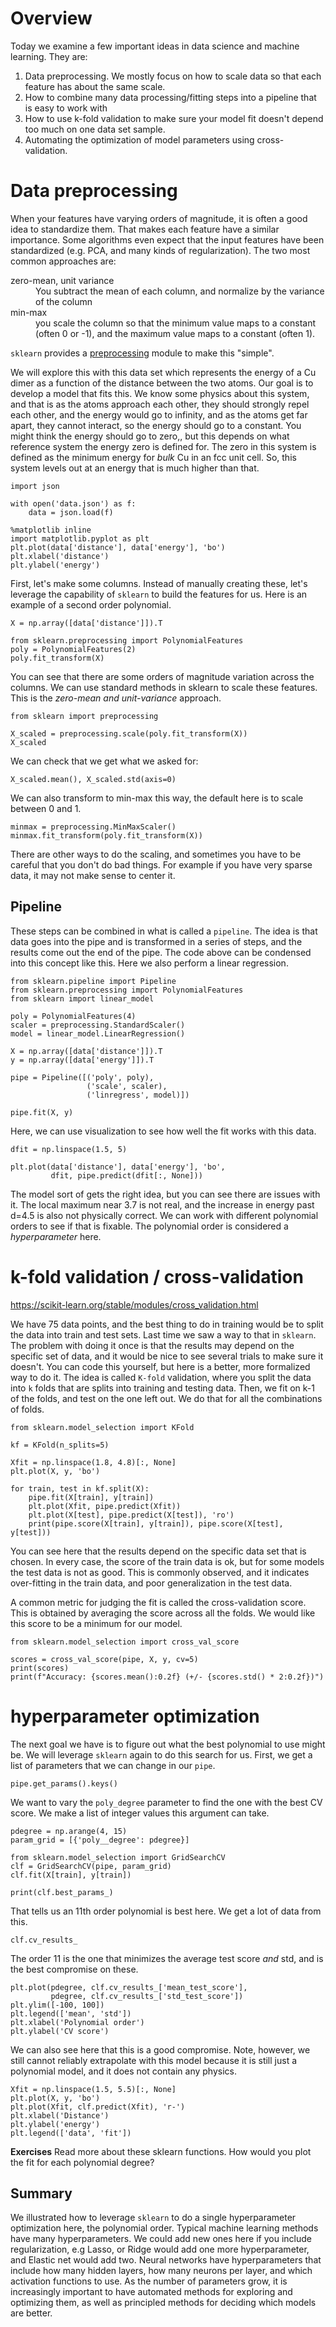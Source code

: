 * Overview

Today we examine a few important ideas in data science and machine learning. They are:

1. Data preprocessing. We mostly focus on how to scale data so that each feature has about the same scale.
2. How to combine many data processing/fitting steps into a pipeline that is easy to work with
3. How to use k-fold validation to make sure your model fit doesn't depend too much on one data set sample.
4. Automating the optimization of model parameters using cross-validation.

* Data preprocessing

When your features have varying orders of magnitude, it is often a good idea to standardize them. That makes each feature have a similar importance. Some algorithms even expect that the input features have been standardized (e.g. PCA, and many kinds of regularization). The two most common approaches are:

- zero-mean, unit variance :: You subtract the mean of each column, and normalize by the variance of the column
- min-max :: you scale the column so that the minimum value maps to a constant (often 0 or -1), and the maximum value maps to a constant (often 1).

=sklearn= provides a [[https://scikit-learn.org/stable/modules/preprocessing.html][preprocessing]] module to make this "simple".

We will explore this with this data set which represents the energy of a Cu dimer as a function of the distance between the two atoms. Our goal is to develop a model that fits this. We know some physics about this system, and that is as the atoms approach each other, they should strongly repel each other, and the energy would go to infinity, and as the atoms get far apart, they cannot interact, so the energy should go to a constant. You might think the energy should go to zero,, but this depends on what reference system the energy zero is defined for. The zero in this system is defined as the minimum energy for /bulk/ Cu in an fcc unit cell. So, this system levels out at an energy that is much higher than that.

#+BEGIN_SRC ipython
import json

with open('data.json') as f:
    data = json.load(f)

%matplotlib inline
import matplotlib.pyplot as plt
plt.plot(data['distance'], data['energy'], 'bo')
plt.xlabel('distance')
plt.ylabel('energy')
#+END_SRC

#+RESULTS:
:results:
# Out [54]:
# text/plain
: Text(0, 0.5, 'energy')

# text/plain
: <Figure size 432x288 with 1 Axes>

# image/png
[[file:obipy-resources/523c0ca59057f725dcdb02464743686812d70bef/b17a4278fe24672772b9352b62c7451f6f9084c9.png]]
:end:

First, let's make some columns. Instead of manually creating these, let's leverage the capability of =sklearn= to build the features for us. Here is an example of a second order polynomial.

#+BEGIN_SRC ipython
X = np.array([data['distance']]).T

from sklearn.preprocessing import PolynomialFeatures
poly = PolynomialFeatures(2)
poly.fit_transform(X)
#+END_SRC

#+RESULTS:
:results:
# Out [55]:
# text/plain
: array([[ 1.        ,  1.8       ,  3.24      ],
:        [ 1.        ,  1.80416667,  3.25501736],
:        [ 1.        ,  1.80833333,  3.27006944],
:        [ 1.        ,  1.8125    ,  3.28515625],
:        [ 1.        ,  1.81666667,  3.30027778],
:        [ 1.        ,  1.82083333,  3.31543403],
:        [ 1.        ,  1.825     ,  3.330625  ],
:        [ 1.        ,  1.82916667,  3.34585069],
:        [ 1.        ,  1.83333333,  3.36111111],
:        [ 1.        ,  1.8375    ,  3.37640625],
:        [ 1.        ,  1.84166667,  3.39173611],
:        [ 1.        ,  1.84583333,  3.40710069],
:        [ 1.        ,  1.85      ,  3.4225    ],
:        [ 1.        ,  1.85416667,  3.43793403],
:        [ 1.        ,  1.85833333,  3.45340278],
:        [ 1.        ,  1.8625    ,  3.46890625],
:        [ 1.        ,  1.86666667,  3.48444444],
:        [ 1.        ,  1.87083333,  3.50001736],
:        [ 1.        ,  1.875     ,  3.515625  ],
:        [ 1.        ,  1.87916667,  3.53126736],
:        [ 1.        ,  1.88333333,  3.54694444],
:        [ 1.        ,  1.8875    ,  3.56265625],
:        [ 1.        ,  1.89166667,  3.57840278],
:        [ 1.        ,  1.89583333,  3.59418403],
:        [ 1.        ,  1.9       ,  3.61      ],
:        [ 1.        ,  2.3       ,  5.29      ],
:        [ 1.        ,  2.32083333,  5.38626736],
:        [ 1.        ,  2.34166667,  5.48340278],
:        [ 1.        ,  2.3625    ,  5.58140625],
:        [ 1.        ,  2.38333333,  5.68027778],
:        [ 1.        ,  2.40416667,  5.78001736],
:        [ 1.        ,  2.425     ,  5.880625  ],
:        [ 1.        ,  2.44583333,  5.98210069],
:        [ 1.        ,  2.46666667,  6.08444444],
:        [ 1.        ,  2.4875    ,  6.18765625],
:        [ 1.        ,  2.50833333,  6.29173611],
:        [ 1.        ,  2.52916667,  6.39668403],
:        [ 1.        ,  2.55      ,  6.5025    ],
:        [ 1.        ,  2.57083333,  6.60918403],
:        [ 1.        ,  2.59166667,  6.71673611],
:        [ 1.        ,  2.6125    ,  6.82515625],
:        [ 1.        ,  2.63333333,  6.93444444],
:        [ 1.        ,  2.65416667,  7.04460069],
:        [ 1.        ,  2.675     ,  7.155625  ],
:        [ 1.        ,  2.69583333,  7.26751736],
:        [ 1.        ,  2.71666667,  7.38027778],
:        [ 1.        ,  2.7375    ,  7.49390625],
:        [ 1.        ,  2.75833333,  7.60840278],
:        [ 1.        ,  2.77916667,  7.72376736],
:        [ 1.        ,  2.8       ,  7.84      ],
:        [ 1.        ,  4.        , 16.        ],
:        [ 1.        ,  4.025     , 16.200625  ],
:        [ 1.        ,  4.05      , 16.4025    ],
:        [ 1.        ,  4.075     , 16.605625  ],
:        [ 1.        ,  4.1       , 16.81      ],
:        [ 1.        ,  4.125     , 17.015625  ],
:        [ 1.        ,  4.15      , 17.2225    ],
:        [ 1.        ,  4.175     , 17.430625  ],
:        [ 1.        ,  4.2       , 17.64      ],
:        [ 1.        ,  4.225     , 17.850625  ],
:        [ 1.        ,  4.25      , 18.0625    ],
:        [ 1.        ,  4.275     , 18.275625  ],
:        [ 1.        ,  4.3       , 18.49      ],
:        [ 1.        ,  4.325     , 18.705625  ],
:        [ 1.        ,  4.35      , 18.9225    ],
:        [ 1.        ,  4.375     , 19.140625  ],
:        [ 1.        ,  4.4       , 19.36      ],
:        [ 1.        ,  4.425     , 19.580625  ],
:        [ 1.        ,  4.45      , 19.8025    ],
:        [ 1.        ,  4.475     , 20.025625  ],
:        [ 1.        ,  4.5       , 20.25      ],
:        [ 1.        ,  4.525     , 20.475625  ],
:        [ 1.        ,  4.55      , 20.7025    ],
:        [ 1.        ,  4.575     , 20.930625  ],
:        [ 1.        ,  4.6       , 21.16      ]])
:end:

You can see that there are some orders of magnitude variation across the columns. We can use standard methods in sklearn to scale these features. This is the /zero-mean and unit-variance/ approach.

#+BEGIN_SRC ipython
from sklearn import preprocessing

X_scaled = preprocessing.scale(poly.fit_transform(X))
X_scaled
#+END_SRC

#+RESULTS:
:results:
# Out [56]:
# text/plain
: array([[ 0.        , -1.05831672, -0.94881821],
:        [ 0.        , -1.05430795, -0.94653852],
:        [ 0.        , -1.05029917, -0.94425357],
:        [ 0.        , -1.0462904 , -0.94196335],
:        [ 0.        , -1.04228162, -0.93966786],
:        [ 0.        , -1.03827284, -0.93736709],
:        [ 0.        , -1.03426407, -0.93506105],
:        [ 0.        , -1.03025529, -0.93274975],
:        [ 0.        , -1.02624652, -0.93043317],
:        [ 0.        , -1.02223774, -0.92811132],
:        [ 0.        , -1.01822897, -0.9257842 ],
:        [ 0.        , -1.01422019, -0.92345181],
:        [ 0.        , -1.01021142, -0.92111415],
:        [ 0.        , -1.00620264, -0.91877122],
:        [ 0.        , -1.00219387, -0.91642301],
:        [ 0.        , -0.99818509, -0.91406954],
:        [ 0.        , -0.99417631, -0.91171079],
:        [ 0.        , -0.99016754, -0.90934678],
:        [ 0.        , -0.98615876, -0.90697749],
:        [ 0.        , -0.98214999, -0.90460293],
:        [ 0.        , -0.97814121, -0.9022231 ],
:        [ 0.        , -0.97413244, -0.899838  ],
:        [ 0.        , -0.97012366, -0.89744763],
:        [ 0.        , -0.96611489, -0.89505199],
:        [ 0.        , -0.96210611, -0.89265108],
:        [ 0.        , -0.57726367, -0.63762197],
:        [ 0.        , -0.55721979, -0.62300829],
:        [ 0.        , -0.53717591, -0.60826284],
:        [ 0.        , -0.51713203, -0.59338561],
:        [ 0.        , -0.49708816, -0.57837662],
:        [ 0.        , -0.47704428, -0.56323584],
:        [ 0.        , -0.4570004 , -0.5479633 ],
:        [ 0.        , -0.43695653, -0.53255898],
:        [ 0.        , -0.41691265, -0.51702289],
:        [ 0.        , -0.39686877, -0.50135502],
:        [ 0.        , -0.37682489, -0.48555538],
:        [ 0.        , -0.35678102, -0.46962397],
:        [ 0.        , -0.33673714, -0.45356078],
:        [ 0.        , -0.31669326, -0.43736582],
:        [ 0.        , -0.29664938, -0.42103909],
:        [ 0.        , -0.27660551, -0.40458058],
:        [ 0.        , -0.25656163, -0.3879903 ],
:        [ 0.        , -0.23651775, -0.37126825],
:        [ 0.        , -0.21647387, -0.35441442],
:        [ 0.        , -0.19643   , -0.33742882],
:        [ 0.        , -0.17638612, -0.32031145],
:        [ 0.        , -0.15634224, -0.3030623 ],
:        [ 0.        , -0.13629837, -0.28568138],
:        [ 0.        , -0.11625449, -0.26816868],
:        [ 0.        , -0.09621061, -0.25052421],
:        [ 0.        ,  1.05831672,  0.98818861],
:        [ 0.        ,  1.08236937,  1.01864409],
:        [ 0.        ,  1.10642203,  1.04928933],
:        [ 0.        ,  1.13047468,  1.08012432],
:        [ 0.        ,  1.15452733,  1.11114907],
:        [ 0.        ,  1.17857999,  1.14236357],
:        [ 0.        ,  1.20263264,  1.17376782],
:        [ 0.        ,  1.22668529,  1.20536183],
:        [ 0.        ,  1.25073794,  1.23714559],
:        [ 0.        ,  1.2747906 ,  1.26911911],
:        [ 0.        ,  1.29884325,  1.30128238],
:        [ 0.        ,  1.3228959 ,  1.3336354 ],
:        [ 0.        ,  1.34694855,  1.36617818],
:        [ 0.        ,  1.37100121,  1.39891071],
:        [ 0.        ,  1.39505386,  1.43183299],
:        [ 0.        ,  1.41910651,  1.46494503],
:        [ 0.        ,  1.44315917,  1.49824682],
:        [ 0.        ,  1.46721182,  1.53173837],
:        [ 0.        ,  1.49126447,  1.56541967],
:        [ 0.        ,  1.51531712,  1.59929072],
:        [ 0.        ,  1.53936978,  1.63335153],
:        [ 0.        ,  1.56342243,  1.66760209],
:        [ 0.        ,  1.58747508,  1.70204241],
:        [ 0.        ,  1.61152774,  1.73667248],
:        [ 0.        ,  1.63558039,  1.7714923 ]])
:end:

We can check that we get what we asked for:

#+BEGIN_SRC ipython
X_scaled.mean(), X_scaled.std(axis=0)
#+END_SRC

#+RESULTS:
:results:
# Out [57]:
# text/plain
: (-6.315935428978668e-17, array([0., 1., 1.]))
:end:

We can also transform to min-max this way, the default here is to scale between 0 and 1.

#+BEGIN_SRC ipython
minmax = preprocessing.MinMaxScaler()
minmax.fit_transform(poly.fit_transform(X))
#+END_SRC

#+RESULTS:
:results:
# Out [58]:
# text/plain
: array([[0.00000000e+00, 0.00000000e+00, 0.00000000e+00],
:        [0.00000000e+00, 1.48809524e-03, 8.38022383e-04],
:        [0.00000000e+00, 2.97619048e-03, 1.67798239e-03],
:        [0.00000000e+00, 4.46428571e-03, 2.51988002e-03],
:        [0.00000000e+00, 5.95238095e-03, 3.36371528e-03],
:        [0.00000000e+00, 7.44047619e-03, 4.20948816e-03],
:        [0.00000000e+00, 8.92857143e-03, 5.05719866e-03],
:        [0.00000000e+00, 1.04166667e-02, 5.90684679e-03],
:        [0.00000000e+00, 1.19047619e-02, 6.75843254e-03],
:        [0.00000000e+00, 1.33928571e-02, 7.61195592e-03],
:        [0.00000000e+00, 1.48809524e-02, 8.46741691e-03],
:        [0.00000000e+00, 1.63690476e-02, 9.32481554e-03],
:        [0.00000000e+00, 1.78571429e-02, 1.01841518e-02],
:        [0.00000000e+00, 1.93452381e-02, 1.10454257e-02],
:        [0.00000000e+00, 2.08333333e-02, 1.19086372e-02],
:        [0.00000000e+00, 2.23214286e-02, 1.27737863e-02],
:        [0.00000000e+00, 2.38095238e-02, 1.36408730e-02],
:        [0.00000000e+00, 2.52976190e-02, 1.45098974e-02],
:        [0.00000000e+00, 2.67857143e-02, 1.53808594e-02],
:        [0.00000000e+00, 2.82738095e-02, 1.62537590e-02],
:        [0.00000000e+00, 2.97619048e-02, 1.71285962e-02],
:        [0.00000000e+00, 3.12500000e-02, 1.80053711e-02],
:        [0.00000000e+00, 3.27380952e-02, 1.88840836e-02],
:        [0.00000000e+00, 3.42261905e-02, 1.97647337e-02],
:        [0.00000000e+00, 3.57142857e-02, 2.06473214e-02],
:        [0.00000000e+00, 1.78571429e-01, 1.14397321e-01],
:        [0.00000000e+00, 1.86011905e-01, 1.19769384e-01],
:        [0.00000000e+00, 1.93452381e-01, 1.25189887e-01],
:        [0.00000000e+00, 2.00892857e-01, 1.30658831e-01],
:        [0.00000000e+00, 2.08333333e-01, 1.36176215e-01],
:        [0.00000000e+00, 2.15773810e-01, 1.41742040e-01],
:        [0.00000000e+00, 2.23214286e-01, 1.47356306e-01],
:        [0.00000000e+00, 2.30654762e-01, 1.53019012e-01],
:        [0.00000000e+00, 2.38095238e-01, 1.58730159e-01],
:        [0.00000000e+00, 2.45535714e-01, 1.64489746e-01],
:        [0.00000000e+00, 2.52976190e-01, 1.70297774e-01],
:        [0.00000000e+00, 2.60416667e-01, 1.76154243e-01],
:        [0.00000000e+00, 2.67857143e-01, 1.82059152e-01],
:        [0.00000000e+00, 2.75297619e-01, 1.88012502e-01],
:        [0.00000000e+00, 2.82738095e-01, 1.94014292e-01],
:        [0.00000000e+00, 2.90178571e-01, 2.00064523e-01],
:        [0.00000000e+00, 2.97619048e-01, 2.06163194e-01],
:        [0.00000000e+00, 3.05059524e-01, 2.12310307e-01],
:        [0.00000000e+00, 3.12500000e-01, 2.18505859e-01],
:        [0.00000000e+00, 3.19940476e-01, 2.24749853e-01],
:        [0.00000000e+00, 3.27380952e-01, 2.31042287e-01],
:        [0.00000000e+00, 3.34821429e-01, 2.37383161e-01],
:        [0.00000000e+00, 3.42261905e-01, 2.43772476e-01],
:        [0.00000000e+00, 3.49702381e-01, 2.50210232e-01],
:        [0.00000000e+00, 3.57142857e-01, 2.56696429e-01],
:        [0.00000000e+00, 7.85714286e-01, 7.12053571e-01],
:        [0.00000000e+00, 7.94642857e-01, 7.23249163e-01],
:        [0.00000000e+00, 8.03571429e-01, 7.34514509e-01],
:        [0.00000000e+00, 8.12500000e-01, 7.45849609e-01],
:        [0.00000000e+00, 8.21428571e-01, 7.57254464e-01],
:        [0.00000000e+00, 8.30357143e-01, 7.68729074e-01],
:        [0.00000000e+00, 8.39285714e-01, 7.80273438e-01],
:        [0.00000000e+00, 8.48214286e-01, 7.91887556e-01],
:        [0.00000000e+00, 8.57142857e-01, 8.03571429e-01],
:        [0.00000000e+00, 8.66071429e-01, 8.15325056e-01],
:        [0.00000000e+00, 8.75000000e-01, 8.27148438e-01],
:        [0.00000000e+00, 8.83928571e-01, 8.39041574e-01],
:        [0.00000000e+00, 8.92857143e-01, 8.51004464e-01],
:        [0.00000000e+00, 9.01785714e-01, 8.63037109e-01],
:        [0.00000000e+00, 9.10714286e-01, 8.75139509e-01],
:        [0.00000000e+00, 9.19642857e-01, 8.87311663e-01],
:        [0.00000000e+00, 9.28571429e-01, 8.99553571e-01],
:        [0.00000000e+00, 9.37500000e-01, 9.11865234e-01],
:        [0.00000000e+00, 9.46428571e-01, 9.24246652e-01],
:        [0.00000000e+00, 9.55357143e-01, 9.36697824e-01],
:        [0.00000000e+00, 9.64285714e-01, 9.49218750e-01],
:        [0.00000000e+00, 9.73214286e-01, 9.61809431e-01],
:        [0.00000000e+00, 9.82142857e-01, 9.74469866e-01],
:        [0.00000000e+00, 9.91071429e-01, 9.87200056e-01],
:        [0.00000000e+00, 1.00000000e+00, 1.00000000e+00]])
:end:

There are other ways to do the scaling, and sometimes you have to be careful that you don't do bad things. For example if you have very sparse data, it may not make sense to center it.

** Pipeline

These steps can be combined in what is called a =pipeline=. The idea is that data goes into the pipe and is transformed in a series of steps, and the results come out the end of the pipe. The code above can be condensed into this concept like this. Here we also perform a linear regression.

#+BEGIN_SRC ipython
from sklearn.pipeline import Pipeline
from sklearn.preprocessing import PolynomialFeatures
from sklearn import linear_model

poly = PolynomialFeatures(4)
scaler = preprocessing.StandardScaler()
model = linear_model.LinearRegression()

X = np.array([data['distance']]).T
y = np.array([data['energy']]).T

pipe = Pipeline([('poly', poly),
                 ('scale', scaler),
                 ('linregress', model)])

pipe.fit(X, y)
#+END_SRC

#+RESULTS:
:results:
# Out [59]:
# text/plain
: Pipeline(memory=None,
:          steps=[('poly',
:                  PolynomialFeatures(degree=4, include_bias=True,
:                                     interaction_only=False, order='C')),
:                 ('scale',
:                  StandardScaler(copy=True, with_mean=True, with_std=True)),
:                 ('linregress',
:                  LinearRegression(copy_X=True, fit_intercept=True, n_jobs=None,
:                                   normalize=False))],
:          verbose=False)
:end:

Here, we can use visualization to see how well the fit works with this data.

#+BEGIN_SRC ipython
dfit = np.linspace(1.5, 5)

plt.plot(data['distance'], data['energy'], 'bo',
         dfit, pipe.predict(dfit[:, None]))
#+END_SRC

#+RESULTS:
:results:
# Out [60]:
# text/plain
: [<matplotlib.lines.Line2D at 0x1a1fc7d650>,
:  <matplotlib.lines.Line2D at 0x1a1fc7de90>]

# text/plain
: <Figure size 432x288 with 1 Axes>

# image/png
[[file:obipy-resources/523c0ca59057f725dcdb02464743686812d70bef/d3dd02f473ed201de5b7dca527532530bbacc7e1.png]]
:end:

The model sort of gets the right idea, but you can see there are issues with it. The local maximum near 3.7 is not real, and the increase in energy past d=4.5 is also not physically correct. We can work with different polynomial orders to see if that is fixable. The polynomial order is considered a /hyperparameter/ here.

* k-fold validation / cross-validation

https://scikit-learn.org/stable/modules/cross_validation.html

We have 75 data points, and the best thing to do in training would be to split the data into train and test sets. Last time we saw a way to that in =sklearn=. The problem with doing it once is that the results may depend on the specific set of data, and it would be nice to see several trials to make sure it doesn't. You can code this yourself, but here is a better, more formalized way to do it. The idea is called =K-fold= validation, where you split the data into =k= folds that are splits into training and testing data. Then, we fit on k-1 of the folds, and test on the one left out. We do that for all the combinations of folds.

#+BEGIN_SRC ipython
from sklearn.model_selection import KFold

kf = KFold(n_splits=5)

Xfit = np.linspace(1.8, 4.8)[:, None]
plt.plot(X, y, 'bo')

for train, test in kf.split(X):
    pipe.fit(X[train], y[train])
    plt.plot(Xfit, pipe.predict(Xfit))
    plt.plot(X[test], pipe.predict(X[test]), 'ro')
    print(pipe.score(X[train], y[train]), pipe.score(X[test], y[test]))
#+END_SRC

#+RESULTS:
:results:
# Out [77]:
# output
0.9987178217314683 -0.19477887731980448
0.9978222474489711 0.8304794573169967
0.9960805625125988 0.8746369801021868
0.9977170214426698 0.9454540341764368
0.9968333195835346 -354.9669269791835

# text/plain
: <Figure size 432x288 with 1 Axes>

# image/png
[[file:obipy-resources/523c0ca59057f725dcdb02464743686812d70bef/cdffc8cf1d2d9be72bdc1dba52ed3d8a3eab316c.png]]
:end:

You can see here that the results depend on the specific data set that is chosen. In every case, the score of the train data is ok, but for some models the test data is not as good. This is commonly observed, and it indicates over-fitting in the train data, and poor generalization in the test data.

A common metric for judging the fit is called the cross-validation score. This is obtained by averaging the score across all the folds. We would like this score to be a minimum for our model.

#+BEGIN_SRC ipython
from sklearn.model_selection import cross_val_score

scores = cross_val_score(pipe, X, y, cv=5)
print(scores)
print(f"Accuracy: {scores.mean():0.2f} (+/- {scores.std() * 2:0.2f})")
#+END_SRC

#+RESULTS:
:results:
# Out [80]:
# output
[-1.94778877e-01  8.30479457e-01  8.74636980e-01  9.45454034e-01
 -3.54966927e+02]
Accuracy: -70.50 (+/- 284.47)

:end:

* hyperparameter optimization

The next goal we have is to figure out what the best polynomial to use might be. We will leverage =sklearn= again to do this search for us. First, we get a list of parameters that we can change in our =pipe=.

#+BEGIN_SRC ipython
pipe.get_params().keys()
#+END_SRC

#+RESULTS:
:results:
# Out [83]:
# text/plain
: dict_keys(['memory', 'steps', 'verbose', 'poly', 'scale', 'linregress', 'poly__degree', 'poly__include_bias', 'poly__interaction_only', 'poly__order', 'scale__copy', 'scale__with_mean', 'scale__with_std', 'linregress__copy_X', 'linregress__fit_intercept', 'linregress__n_jobs', 'linregress__normalize'])
:end:

We want to vary the =poly_degree= parameter to find the one with the best CV score. We make a list of integer values this argument can take.

#+BEGIN_SRC ipython
pdegree = np.arange(4, 15)
param_grid = [{'poly__degree': pdegree}]

from sklearn.model_selection import GridSearchCV
clf = GridSearchCV(pipe, param_grid)
clf.fit(X[train], y[train])

print(clf.best_params_)
#+END_SRC

#+RESULTS:
:results:
# Out [103]:
# output
{'poly__degree': 11}

:end:

That tells us an 11th order polynomial is best here. We get a lot of data from this.

#+BEGIN_SRC ipython
clf.cv_results_
#+END_SRC

#+RESULTS:
:results:
# Out [104]:
# text/plain
: {'mean_fit_time': array([0.001474  , 0.00164146, 0.00115614, 0.00108533, 0.00160379,
:         0.00159016, 0.00160661, 0.00147324, 0.00154781, 0.00176616,
:         0.00161572]),
:  'std_fit_time': array([9.51581805e-05, 1.91376168e-04, 1.34051248e-04, 4.56732841e-05,
:         1.36156373e-04, 1.13445423e-04, 1.52094356e-04, 8.85967290e-05,
:         4.21719269e-05, 3.20151231e-04, 9.45364271e-05]),
:  'mean_score_time': array([0.00083003, 0.00096588, 0.00064383, 0.00063338, 0.00104671,
:         0.00089378, 0.0008841 , 0.00082436, 0.00091848, 0.00089478,
:         0.00090837]),
:  'std_score_time': array([6.93552393e-05, 1.41066001e-04, 2.83309498e-05, 9.52433733e-06,
:         2.96526484e-04, 9.35971219e-05, 8.06172720e-05, 4.86099409e-05,
:         1.24294042e-04, 1.26342772e-04, 1.30848669e-04]),
:  'param_poly__degree': masked_array(data=[4, 5, 6, 7, 8, 9, 10, 11, 12, 13, 14],
:               mask=[False, False, False, False, False, False, False, False,
:                     False, False, False],
:         fill_value='?',
:              dtype=object),
:  'params': [{'poly__degree': 4},
:   {'poly__degree': 5},
:   {'poly__degree': 6},
:   {'poly__degree': 7},
:   {'poly__degree': 8},
:   {'poly__degree': 9},
:   {'poly__degree': 10},
:   {'poly__degree': 11},
:   {'poly__degree': 12},
:   {'poly__degree': 13},
:   {'poly__degree': 14}],
:  'split0_test_score': array([-0.10465458,  0.91296266,  0.99200176,  0.99994327,  0.99999621,
:          0.99999971,  0.99999999,  1.        ,  1.        ,  1.        ,
:          1.        ]),
:  'split1_test_score': array([0.07879496, 0.9710895 , 0.99886022, 0.99999785, 0.9999998 ,
:         0.99999999, 1.        , 1.        , 1.        , 1.        ,
:         1.        ]),
:  'split2_test_score': array([0.63751492, 0.96502098, 0.99514639, 0.99999484, 0.99999782,
:         0.99999976, 1.        , 1.        , 1.        , 1.        ,
:         1.        ]),
:  'split3_test_score': array([0.94674591, 0.9908384 , 0.99920836, 0.99998626, 0.99999984,
:         0.99999994, 1.        , 1.        , 1.        , 1.        ,
:         1.        ]),
:  'split4_test_score': array([-2.64962933e+03, -1.62101064e+03, -1.26483453e+03, -4.22085125e+02,
:         -1.08058510e+02, -3.69035255e+01, -5.39362182e+00, -3.22628453e-02,
:         -1.78194774e+01, -4.74899077e+00, -7.21960776e+01]),
:  'mean_test_score': array([-5.29614185e+02, -3.23434146e+02, -2.52169863e+02, -8.36170405e+01,
:         -2.08117033e+01, -6.58070522e+00, -2.78724366e-01,  7.93547431e-01,
:         -2.76389547e+00, -1.49798153e-01, -1.36392155e+01]),
:  'std_test_score': array([1.06000764e+03, 6.48788248e+02, 5.06332335e+02, 1.69234042e+02,
:         4.36234035e+01, 1.51614101e+01, 2.55744873e+00, 4.12905138e-01,
:         7.52779094e+00, 2.29959631e+00, 2.92784310e+01]),
:  'rank_test_score': array([11, 10,  9,  8,  7,  5,  3,  1,  4,  2,  6], dtype=int32)}
:end:

The order 11 is the one that minimizes the average test score /and/ std, and is the best compromise on these.

#+BEGIN_SRC ipython
plt.plot(pdegree, clf.cv_results_['mean_test_score'],
         pdegree, clf.cv_results_['std_test_score'])
plt.ylim([-100, 100])
plt.legend(['mean', 'std'])
plt.xlabel('Polynomial order')
plt.ylabel('CV score')
#+END_SRC

#+RESULTS:
:results:
# Out [130]:
# text/plain
: Text(0, 0.5, 'CV score')

# text/plain
: <Figure size 432x288 with 1 Axes>

# image/png
[[file:obipy-resources/523c0ca59057f725dcdb02464743686812d70bef/3b1cc98403ce19a483e691317aa4e7a5594ecf4d.png]]
:end:


We can also see here that this is a good compromise. Note, however, we still cannot reliably extrapolate with this model because it is still just a polynomial model, and it does not contain any physics.

#+BEGIN_SRC ipython
Xfit = np.linspace(1.5, 5.5)[:, None]
plt.plot(X, y, 'bo')
plt.plot(Xfit, clf.predict(Xfit), 'r-')
plt.xlabel('Distance')
plt.ylabel('energy')
plt.legend(['data', 'fit'])
#+END_SRC

#+RESULTS:
:results:
# Out [129]:


# text/plain
: <Figure size 432x288 with 1 Axes>

# image/png
[[file:obipy-resources/523c0ca59057f725dcdb02464743686812d70bef/6c84bde132b5a67a84ae37485b141e69c577e9c9.png]]
:end:

*Exercises* Read more about these sklearn functions. How would you plot the fit for each polynomial degree?

** Summary

We illustrated how to leverage =sklearn= to do a single hyperparameter optimization here, the polynomial order. Typical machine learning methods have many hyperparameters. We could add new ones here if you include regularization, e.g Lasso, or Ridge would add one more hyperparameter, and Elastic net would add two. Neural networks have hyperparameters that include how many hidden layers, how many neurons per layer, and which activation functions to use. As the number of parameters grow, it is increasingly important to have automated methods for exploring and optimizing them, as well as principled methods for deciding which models are better.

* data                                                             :noexport:

#+BEGIN_SRC ipython
from ase.calculators.emt import EMT
from ase import Atoms, Atom
import numpy as np

D = []
E = []

d0 = np.linspace(1.8, 1.9, 25)

for d in d0:
    atoms = Atoms('Cu2', [[0,0,0], [0,0,d]], cell=(10, 10, 10))
    atoms.center(vacuum=5)
    atoms.set_calculator(EMT())
    E += [atoms.get_potential_energy()]
    D += [d]


d0 = np.linspace(2.3, 2.8, 25)

for d in d0:
    atoms = Atoms('Cu2', [[0,0,0], [0,0,d]], cell=(10, 10, 10))
    atoms.center(vacuum=5)
    atoms.set_calculator(EMT())
    E += [atoms.get_potential_energy()]
    D += [d]


d0 = np.linspace(4.0, 4.6, 25)

for d in d0:
    atoms = Atoms('Cu2', [[0,0,0], [0,0,d]], cell=(10, 10, 10))
    atoms.center(vacuum=5)
    atoms.set_calculator(EMT())
    E += [atoms.get_potential_energy()]
    D += [d]

%matplotlib inline
import matplotlib.pyplot as plt
plt.plot(D, E, 'b.')

#+END_SRC

#+RESULTS:
:results:
# Out [51]:
# text/plain
: [<matplotlib.lines.Line2D at 0x1a1ffdd850>]

# text/plain
: <Figure size 432x288 with 1 Axes>

# image/png
[[file:obipy-resources/523c0ca59057f725dcdb02464743686812d70bef/0652bd6929459d2972a15b622b7596c5a1a489c3.png]]
:end:


#+BEGIN_SRC ipython
import json
with open('data.json', 'w') as f:
    f.write(json.dumps({'distance': D, 'energy': E}))
#+END_SRC

#+RESULTS:
:results:
# Out [53]:
:end:

#+BEGIN_SRC ipython

#+END_SRC

